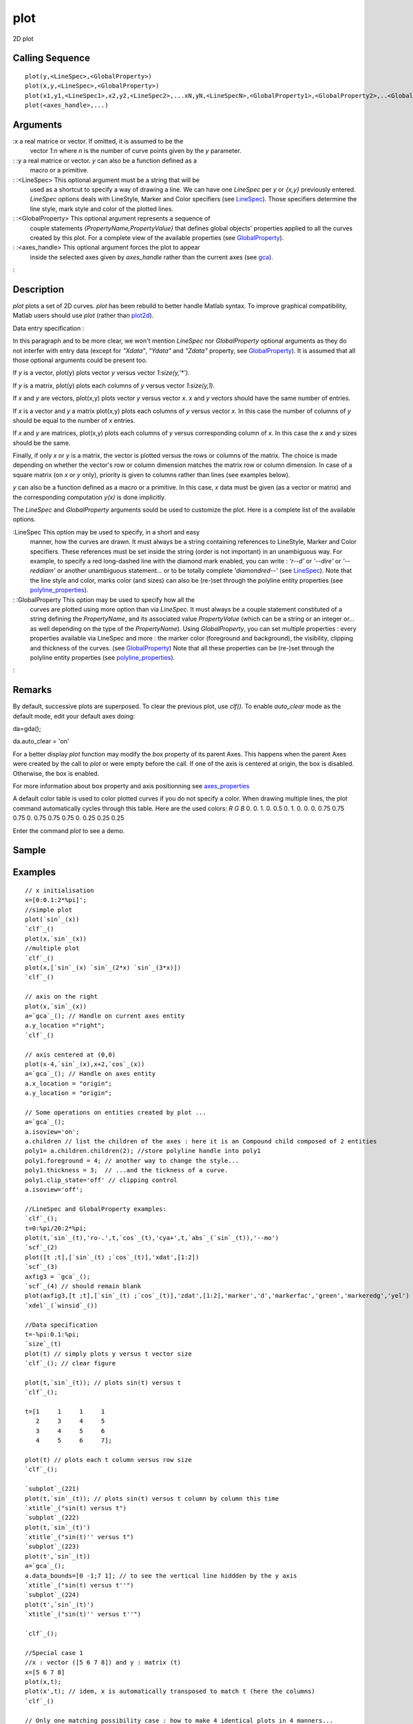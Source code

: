 


plot
====

2D plot



Calling Sequence
~~~~~~~~~~~~~~~~


::

    plot(y,<LineSpec>,<GlobalProperty>)
    plot(x,y,<LineSpec>,<GlobalProperty>)
    plot(x1,y1,<LineSpec1>,x2,y2,<LineSpec2>,...xN,yN,<LineSpecN>,<GlobalProperty1>,<GlobalProperty2>,..<GlobalPropertyM>)
    plot(<axes_handle>,...)




Arguments
~~~~~~~~~

:x a real matrice or vector. If omitted, it is assumed to be the
  vector `1:n` where `n` is the number of curve points given by the `y`
  parameter.
: :y a real matrice or vector. `y` can also be a function defined as a
  macro or a primitive.
: :<LineSpec> This optional argument must be a string that will be
  used as a shortcut to specify a way of drawing a line. We can have one
  `LineSpec` per `y` or `{x,y}` previously entered. `LineSpec` options
  deals with LineStyle, Marker and Color specifiers (see `LineSpec`_).
  Those specifiers determine the line style, mark style and color of the
  plotted lines.
: :<GlobalProperty> This optional argument represents a sequence of
  couple statements `{PropertyName,PropertyValue}` that defines global
  objects' properties applied to all the curves created by this plot.
  For a complete view of the available properties (see
  `GlobalProperty`_).
: :<axes_handle> This optional argument forces the plot to appear
  inside the selected axes given by `axes_handle` rather than the
  current axes (see `gca`_).
:



Description
~~~~~~~~~~~

`plot` plots a set of 2D curves. `plot` has been rebuild to better
handle Matlab syntax. To improve graphical compatibility, Matlab users
should use `plot` (rather than `plot2d`_).

Data entry specification :

In this paragraph and to be more clear, we won't mention `LineSpec`
nor `GlobalProperty` optional arguments as they do not interfer with
entry data (except for `"Xdata"`, `"Ydata"` and `"Zdata"` property,
see `GlobalProperty`_). It is assumed that all those optional
arguments could be present too.

If `y` is a vector, plot(y) plots vector `y` versus vector
`1:size(y,'*')`.

If `y` is a matrix, plot(y) plots each columns of `y` versus vector
`1:size(y,1)`.

If `x` and `y` are vectors, plot(x,y) plots vector `y` versus vector
`x`. `x` and `y` vectors should have the same number of entries.

If `x` is a vector and `y` a matrix plot(x,y) plots each columns of
`y` versus vector `x`. In this case the number of columns of `y`
should be equal to the number of `x` entries.

If `x` and `y` are matrices, plot(x,y) plots each columns of `y`
versus corresponding column of `x`. In this case the `x` and `y` sizes
should be the same.

Finally, if only `x` or `y` is a matrix, the vector is plotted versus
the rows or columns of the matrix. The choice is made depending on
whether the vector's row or column dimension matches the matrix row or
column dimension. In case of a square matrix (on `x` or `y` only),
priority is given to columns rather than lines (see examples below).

`y` can also be a function defined as a macro or a primitive. In this
case, `x` data must be given (as a vector or matrix) and the
corresponding computation `y(x)` is done implicitly.

The `LineSpec` and `GlobalProperty` arguments sould be used to
customize the plot. Here is a complete list of the available options.

:LineSpec This option may be used to specify, in a short and easy
  manner, how the curves are drawn. It must always be a string
  containing references to LineStyle, Marker and Color specifiers. These
  references must be set inside the string (order is not important) in
  an unambiguous way. For example, to specify a red long-dashed line
  with the diamond mark enabled, you can write : `'r--d'` or `'--dire'`
  or `'--reddiam'` or another unambiguous statement... or to be totally
  complete `'diamondred--'` (see `LineSpec`_). Note that the line style
  and color, marks color (and sizes) can also be (re-)set through the
  polyline entity properties (see `polyline_properties`_).
: :GlobalProperty This option may be used to specify how all the
  curves are plotted using more option than via `LineSpec`. It must
  always be a couple statement constituted of a string defining the
  `PropertyName`, and its associated value `PropertyValue` (which can be
  a string or an integer or... as well depending on the type of the
  `PropertyName`). Using `GlobalProperty`, you can set multiple
  properties : every properties available via LineSpec and more : the
  marker color (foreground and background), the visibility, clipping and
  thickness of the curves. (see `GlobalProperty`_) Note that all these
  properties can be (re-)set through the polyline entity properties (see
  `polyline_properties`_).
:



Remarks
~~~~~~~

By default, successive plots are superposed. To clear the previous
plot, use `clf()`. To enable `auto_clear` mode as the default mode,
edit your default axes doing:

da=gda();

da.auto_clear = 'on'

For a better display `plot` function may modify the `box` property of
its parent Axes. This happens when the parent Axes were created by the
call to `plot` or were empty before the call. If one of the axis is
centered at origin, the box is disabled. Otherwise, the box is
enabled.

For more information about box property and axis positionning see
`axes_properties`_

A default color table is used to color plotted curves if you do not
specify a color. When drawing multiple lines, the plot command
automatically cycles through this table. Here are the used colors:
`R` `G` `B` 0. 0. 1. 0. 0.5 0. 1. 0. 0. 0. 0.75 0.75 0.75 0. 0.75 0.75
0.75 0. 0.25 0.25 0.25


Enter the command `plot` to see a demo.



Sample
~~~~~~



Examples
~~~~~~~~


::

    // x initialisation 
    x=[0:0.1:2*%pi]';
    //simple plot
    plot(`sin`_(x))
    `clf`_()
    plot(x,`sin`_(x))
    //multiple plot
    `clf`_()
    plot(x,[`sin`_(x) `sin`_(2*x) `sin`_(3*x)])
    `clf`_()
    
    // axis on the right 
    plot(x,`sin`_(x)) 
    a=`gca`_(); // Handle on current axes entity 
    a.y_location ="right"; 
    `clf`_()
    
    // axis centered at (0,0)
    plot(x-4,`sin`_(x),x+2,`cos`_(x))
    a=`gca`_(); // Handle on axes entity
    a.x_location = "origin"; 
    a.y_location = "origin"; 
    
    // Some operations on entities created by plot ...
    a=`gca`_();
    a.isoview='on'; 
    a.children // list the children of the axes : here it is an Compound child composed of 2 entities 
    poly1= a.children.children(2); //store polyline handle into poly1 
    poly1.foreground = 4; // another way to change the style...
    poly1.thickness = 3;  // ...and the tickness of a curve.
    poly1.clip_state='off' // clipping control
    a.isoview='off'; 
    
    //LineSpec and GlobalProperty examples:
    `clf`_();
    t=0:%pi/20:2*%pi;
    plot(t,`sin`_(t),'ro-.',t,`cos`_(t),'cya+',t,`abs`_(`sin`_(t)),'--mo')
    `scf`_(2)
    plot([t ;t],[`sin`_(t) ;`cos`_(t)],'xdat',[1:2])
    `scf`_(3)
    axfig3 = `gca`_();
    `scf`_(4) // should remain blank
    plot(axfig3,[t ;t],[`sin`_(t) ;`cos`_(t)],'zdat',[1:2],'marker','d','markerfac','green','markeredg','yel')
    `xdel`_(`winsid`_())
    
    //Data specification
    t=-%pi:0.1:%pi;
    `size`_(t)
    plot(t) // simply plots y versus t vector size
    `clf`_(); // clear figure
    
    plot(t,`sin`_(t)); // plots sin(t) versus t
    `clf`_();
    
    t=[1     1     1     1
       2     3     4     5
       3     4     5     6
       4     5     6     7];
    
    plot(t) // plots each t column versus row size
    `clf`_();
    
    `subplot`_(221)
    plot(t,`sin`_(t)); // plots sin(t) versus t column by column this time
    `xtitle`_("sin(t) versus t")
    `subplot`_(222)
    plot(t,`sin`_(t)')
    `xtitle`_("sin(t)'' versus t")
    `subplot`_(223)
    plot(t',`sin`_(t))
    a=`gca`_();
    a.data_bounds=[0 -1;7 1]; // to see the vertical line hiddden by the y axis
    `xtitle`_("sin(t) versus t''")
    `subplot`_(224)
    plot(t',`sin`_(t)')
    `xtitle`_("sin(t)'' versus t''")
    
    `clf`_();
    
    //Special case 1
    //x : vector ([5 6 7 8]) and y : matrix (t)
    x=[5 6 7 8]
    plot(x,t);
    plot(x',t); // idem, x is automatically transposed to match t (here the columns)
    `clf`_()
    
    // Only one matching possibility case : how to make 4 identical plots in 4 manners...
    // x is 1x4 (vector) and y is 4x5 (non square matrix)
    `subplot`_(221);
    plot(x,[t [8;9;10;12]]');
    `subplot`_(222);
    plot(x',[t [8;9;10;12]]');
    `subplot`_(223);
    plot(x,[t [8;9;10;12]]');
    `subplot`_(224);
    plot(x',[t [8;9;10;12]]');
    `clf`_()
    
    //Special case 2
    // Case where only x or y is a square matrix
    //x : matrix (t) and y  : vector ([1 2 3 4])
    plot(t,[1 2 3 4]) // equivalent to plot(t,[1 1 1 1;2 2 2 2;3 3 3 3;4 4 4 4])
    plot(t,[1;2;3;4]) // the same plot
    `clf`_();
    
    // t is transposed : notice the priority given to the columns treatment
    plot(t',[1 2 3 4]) // equivalent to plot(t',[1 1 1 1;2 2 2 2;3 3 3 3;4 4 4 4]) 
    plot(t',[1 2 3 4]') // the same plot 
    `clf`_();
    
    // y is a function defined by..
    // ..a primitive
    plot(1:0.1:10,`sin`_) // equivalent to plot(1:0.1:10,sin(1:0.1:10))
    `clf`_();
    
    // ..a macro:
    `deff`_('[y]=toto(x)','y=x.*x')
    plot(1:10,toto)




See Also
~~~~~~~~


+ `plot2d`_ 2D plot
+ `surf`_ 3D surface plot
+ `scf`_ set the current graphic figure (window)
+ `clf`_ clear or reset the current graphic figure (window) to default
  values
+ `xdel`_ delete a graphics window
+ `delete`_ delete a graphic entity and its children.
+ `LineSpec`_ to quickly customize the lines appearance in a plot
+ `GlobalProperty`_ to customize the objects appearance (curves,
  surfaces...) in a plot or surf command.


.. _GlobalProperty: GlobalProperty.html
.. _xdel: xdel.html
.. _delete: delete.html
.. _surf: surf.html
.. _LineSpec: LineSpec.html
.. _clf: clf.html
.. _plot2d: plot2d.html
.. _axes_properties: axes_properties.html
.. _scf: scf.html
.. _gca: gca.html
.. _polyline_properties: polyline_properties.html


